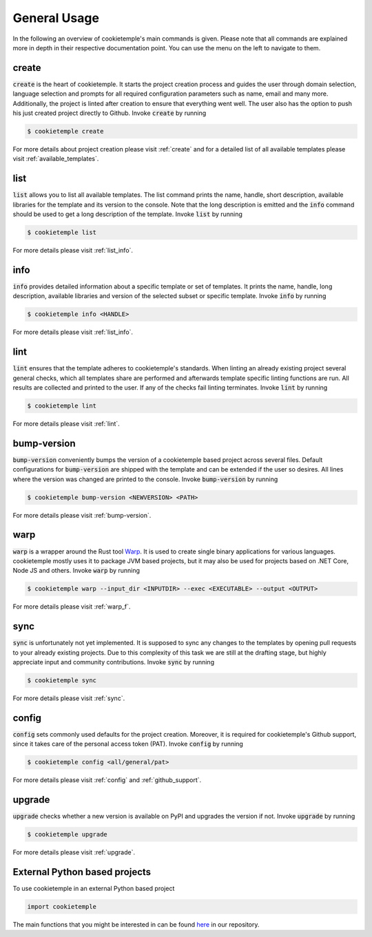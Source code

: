 =============
General Usage
=============

In the following an overview of cookietemple's main commands is given.
Please note that all commands are explained more in depth in their respective documentation point. You can use the menu on the left to navigate to them.

create
------

:code:`create` is the heart of cookietemple.
It starts the project creation process and guides the user through domain selection, language selection and prompts for all required configuration parameters such as name, email and many more.
Additionally, the project is linted after creation to ensure that everything went well.
The user also has the option to push his just created project directly to Github.
Invoke :code:`create` by running

.. code-block:: console

    $ cookietemple create

For more details about project creation please visit :ref:`create` and for a detailed list of all available templates please visit :ref:`available_templates`.

list
----

:code:`list` allows you to list all available templates.
The list command prints the name, handle, short description, available libraries for the template and its version to the console.
Note that the long description is emitted and the :code:`info` command should be used to get a long description of the template.
Invoke :code:`list` by running

.. code-block:: console

    $ cookietemple list

For more details please visit :ref:`list_info`.

info
----

:code:`info` provides detailed information about a specific template or set of templates.
It prints the name, handle, long description, available libraries and version of the selected subset or specific template.
Invoke :code:`info` by running

.. code-block:: console

    $ cookietemple info <HANDLE>

For more details please visit :ref:`list_info`.

lint
----

:code:`lint` ensures that the template adheres to cookietemple's standards.
When linting an already existing project several general checks, which all templates share are performed and afterwards template specific linting functions are run.
All results are collected and printed to the user. If any of the checks fail linting terminates.
Invoke :code:`lint` by running

.. code-block:: console

    $ cookietemple lint

For more details please visit :ref:`lint`.

bump-version
------------

:code:`bump-version` conveniently bumps the version of a cookietemple based project across several files.
Default configurations for :code:`bump-version` are shipped with the template and can be extended if the user so desires.
All lines where the version was changed are printed to the console.
Invoke :code:`bump-version` by running

.. code-block:: console

    $ cookietemple bump-version <NEWVERSION> <PATH>

For more details please visit :ref:`bump-version`.

warp
----

:code:`warp` is a wrapper around the Rust tool `Warp <https://github.com/dgiagio/warp>`_.
It is used to create single binary applications for various languages.
cookietemple mostly uses it to package JVM based projects, but it may also be used for projects based on .NET Core, Node JS and others.
Invoke :code:`warp` by running

.. code-block:: console

    $ cookietemple warp --input_dir <INPUTDIR> --exec <EXECUTABLE> --output <OUTPUT>

For more details please visit :ref:`warp_f`.

sync
----

:code:`sync` is unfortunately not yet implemented.
It is supposed to sync any changes to the templates by opening pull requests to your already existing projects.
Due to this complexity of this task we are still at the drafting stage, but highly appreciate input and community contributions.
Invoke :code:`sync` by running

.. code-block:: console

    $ cookietemple sync

For more details please visit :ref:`sync`.

config
--------

:code:`config` sets commonly used defaults for the project creation.
Moreover, it is required for cookietemple's Github support, since it takes care of the personal access token (PAT).
Invoke :code:`config` by running

.. code-block:: console

    $ cookietemple config <all/general/pat>

For more details please visit :ref:`config` and :ref:`github_support`.

upgrade
---------

:code:`upgrade` checks whether a new version is available on PyPI and upgrades the version if not.
Invoke :code:`upgrade` by running

.. code-block:: console

   $ cookietemple upgrade

For more details please visit :ref:`upgrade`.

External Python based projects
------------------------------

To use cookietemple in an external Python based project

.. code-block:: python

    import cookietemple

The main functions that you might be interested in can be found `here <https://github.com/Zethson/cookietemple/blob/development/cookietemple/cookietemple_cli.py>`_ in our repository.

